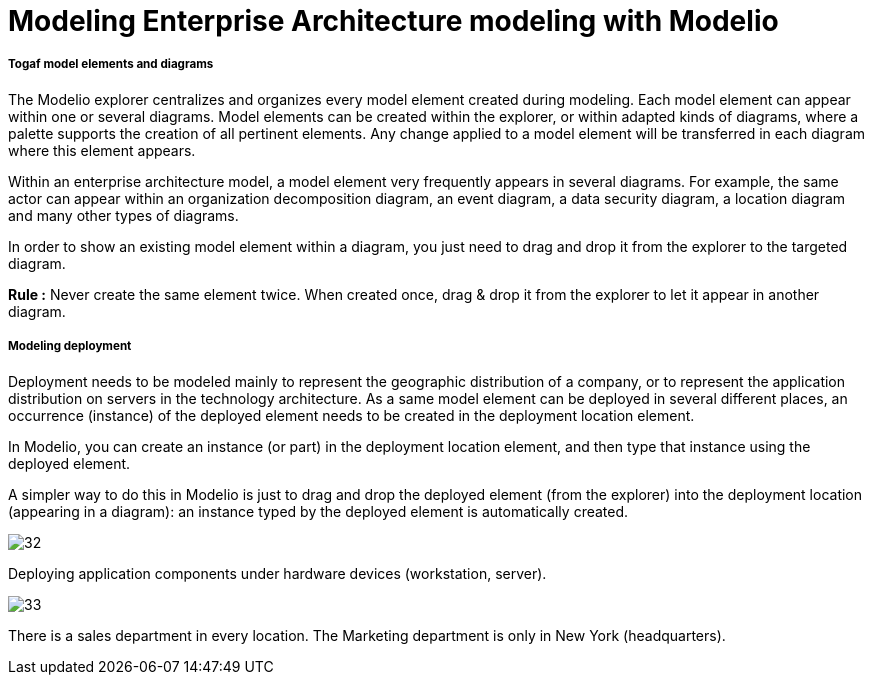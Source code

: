 [[Modeling-Enterprise-Architecture-modeling-with-Modelio]]

[[modeling-enterprise-architecture-modeling-with-modelio]]
= Modeling Enterprise Architecture modeling with Modelio

[[Togaf-model-elements-and-diagrams]]

[[togaf-model-elements-and-diagrams]]
===== Togaf model elements and diagrams

The Modelio explorer centralizes and organizes every model element created during modeling. Each model element can appear within one or several diagrams. Model elements can be created within the explorer, or within adapted kinds of diagrams, where a palette supports the creation of all pertinent elements. Any change applied to a model element will be transferred in each diagram where this element appears.

Within an enterprise architecture model, a model element very frequently appears in several diagrams. For example, the same actor can appear within an organization decomposition diagram, an event diagram, a data security diagram, a location diagram and many other types of diagrams.

In order to show an existing model element within a diagram, you just need to drag and drop it from the explorer to the targeted diagram.

*Rule :* Never create the same element twice. When created once, drag & drop it from the explorer to let it appear in another diagram.

[[Modeling-deployment]]

[[modeling-deployment]]
===== Modeling deployment

Deployment needs to be modeled mainly to represent the geographic distribution of a company, or to represent the application distribution on servers in the technology architecture. As a same model element can be deployed in several different places, an occurrence (instance) of the deployed element needs to be created in the deployment location element.

In Modelio, you can create an instance (or part) in the deployment location element, and then type that instance using the deployed element.

A simpler way to do this in Modelio is just to drag and drop the deployed element (from the explorer) into the deployment location (appearing in a diagram): an instance typed by the deployed element is automatically created.

image:images/Modeling_Enterprise_Architecture_modeling_with_Modelio_ApplicationComponent.png[32]

[[Deploying-application-components-under-hardware-devices-workstation-server]]

[[deploying-application-components-under-hardware-devices-workstation-server.]]
Deploying application components under hardware devices (workstation, server).

image:images/Modeling_Enterprise_Architecture_modeling_with_Modelio_Locations.png[33]

[[There-is-a-sales-department-in-every-location-The-Marketing-department-is-only-in-New-York-headquarters]]

[[there-is-a-sales-department-in-every-location.-the-marketing-department-is-only-in-new-york-headquarters.]]
There is a sales department in every location. The Marketing department is only in New York (headquarters).

[[footer]]
